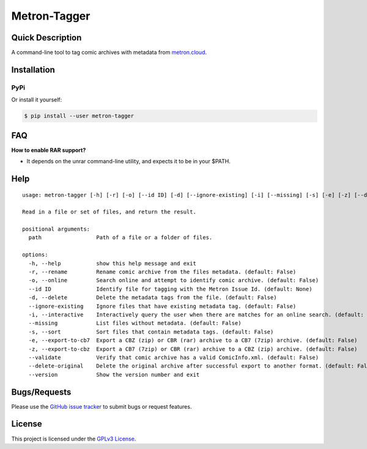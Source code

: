 =============
Metron-Tagger
=============

.. image:: https://img.shields.io/pypi/v/metron-tagger.svg
    :target: https://pypi.org/project/metron-tagger/

.. image:: https://img.shields.io/pypi/pyversions/metron-tagger.svg
    :target: https://pypi.org/project/metron-tagger/

.. image:: https://img.shields.io/github/license/bpepple/metron-tagger
    :target: https://opensource.org/licenses/GPL-3.0

.. image:: https://codecov.io/gh/Metron-Project/metron-tagger/branch/master/graph/badge.svg?token=d8TyzWM2Uz 
    :target: https://codecov.io/gh/Metron-Project/metron-tagger

.. image:: https://img.shields.io/badge/code%20style-black-000000.svg
    :target: https://github.com/psf/black

Quick Description
-----------------

A command-line tool to tag comic archives with metadata from metron.cloud_.

.. _metron.cloud: https://metron.cloud

Installation
------------

PyPi
~~~~

Or install it yourself:

.. code:: bash

  $ pip install --user metron-tagger

FAQ
---

**How to enable RAR support?**

- It depends on the unrar command-line utility, and expects it to be in your $PATH.

Help
----

::

  usage: metron-tagger [-h] [-r] [-o] [--id ID] [-d] [--ignore-existing] [-i] [--missing] [-s] [-e] [-z] [--delete-original] [--version] path [path ...]

  Read in a file or set of files, and return the result.

  positional arguments:
    path                 Path of a file or a folder of files.

  options:
    -h, --help           show this help message and exit
    -r, --rename         Rename comic archive from the files metadata. (default: False)
    -o, --online         Search online and attempt to identify comic archive. (default: False)
    --id ID              Identify file for tagging with the Metron Issue Id. (default: None)
    -d, --delete         Delete the metadata tags from the file. (default: False)
    --ignore-existing    Ignore files that have existing metadata tag. (default: False)
    -i, --interactive    Interactively query the user when there are matches for an online search. (default: False)
    --missing            List files without metadata. (default: False)
    -s, --sort           Sort files that contain metadata tags. (default: False)
    -e, --export-to-cb7  Export a CBZ (zip) or CBR (rar) archive to a CB7 (7zip) archive. (default: False)
    -z, --export-to-cbz  Export a CB7 (7zip) or CBR (rar) archive to a CBZ (zip) archive. (default: False)
    --validate           Verify that comic archive has a valid ComicInfo.xml. (default: False)
    --delete-original    Delete the original archive after successful export to another format. (default: False)
    --version            Show the version number and exit


Bugs/Requests
-------------

Please use the `GitHub issue tracker <https://github.com/Metron-Project/metron-tagger/issues>`_ to submit bugs or request features.

License
-------

This project is licensed under the `GPLv3 License <LICENSE>`_.

